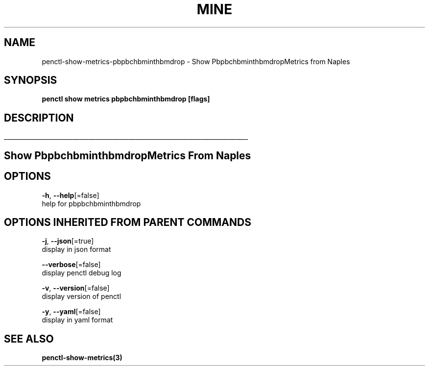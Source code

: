 .TH "MINE" "3" "Apr 2019" "Auto generated by spf13/cobra" "" 
.nh
.ad l


.SH NAME
.PP
penctl\-show\-metrics\-pbpbchbminthbmdrop \- Show PbpbchbminthbmdropMetrics from Naples


.SH SYNOPSIS
.PP
\fBpenctl show metrics pbpbchbminthbmdrop [flags]\fP


.SH DESCRIPTION
.ti 0
\l'\n(.lu'

.SH Show PbpbchbminthbmdropMetrics From Naples

.SH OPTIONS
.PP
\fB\-h\fP, \fB\-\-help\fP[=false]
    help for pbpbchbminthbmdrop


.SH OPTIONS INHERITED FROM PARENT COMMANDS
.PP
\fB\-j\fP, \fB\-\-json\fP[=true]
    display in json format

.PP
\fB\-\-verbose\fP[=false]
    display penctl debug log

.PP
\fB\-v\fP, \fB\-\-version\fP[=false]
    display version of penctl

.PP
\fB\-y\fP, \fB\-\-yaml\fP[=false]
    display in yaml format


.SH SEE ALSO
.PP
\fBpenctl\-show\-metrics(3)\fP
